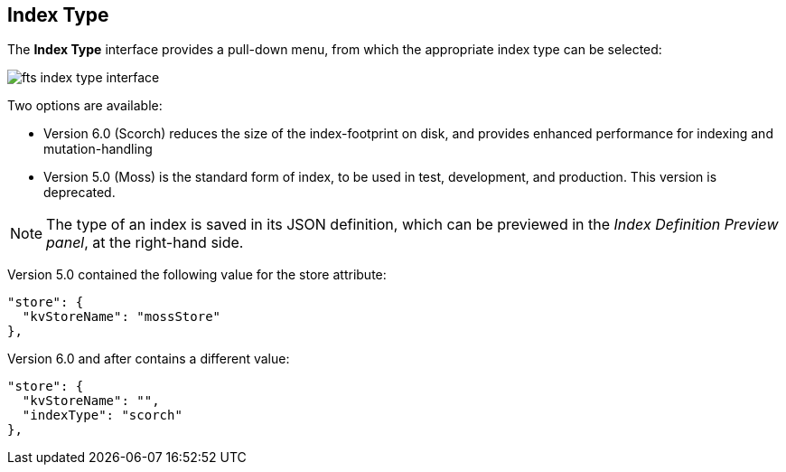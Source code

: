 == Index Type
The *Index Type* interface provides a pull-down menu, from which the appropriate index type can be selected:

[#index_type_interface_image]
image::fts-index-type-interface.png[,%100]

Two options are available: 

** Version 6.0 (Scorch) reduces the size of the index-footprint on disk, and provides enhanced performance for indexing and mutation-handling

** Version 5.0 (Moss) is the standard form of index, to be used in test, development, and production. This version is deprecated.

NOTE: The type of an index is saved in its JSON definition, which can be previewed in the _Index Definition Preview panel_, at the right-hand side.

Version 5.0 contained the following value for the store attribute:

[source,Javascript]
----

"store": {
  "kvStoreName": "mossStore"
},
----
Version 6.0 and after contains a different value:

[source,javascript]
----

"store": {
  "kvStoreName": "",
  "indexType": "scorch"
},
----